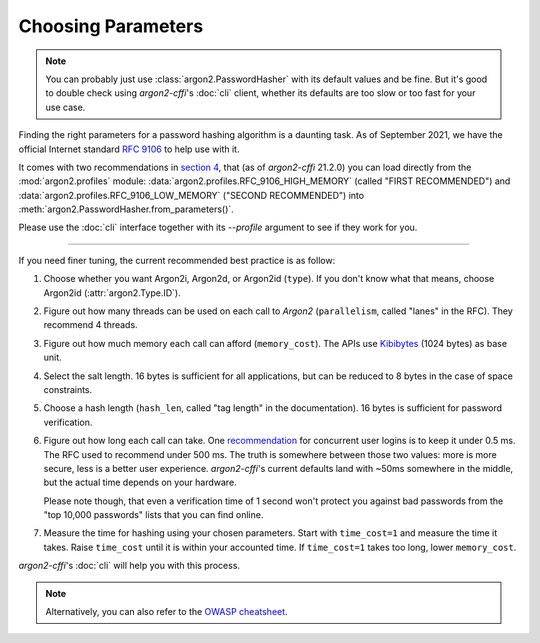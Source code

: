 Choosing Parameters
===================

.. note::

  You can probably just use :class:`argon2.PasswordHasher` with its default values and be fine.
  But it's good to double check using *argon2-cffi*'s :doc:`cli` client, whether its defaults are too slow or too fast for your use case.

Finding the right parameters for a password hashing algorithm is a daunting task.
As of September 2021, we have the official Internet standard `RFC 9106`_ to help use with it.

It comes with two recommendations in `section 4 <https://www.rfc-editor.org/rfc/rfc9106.html#section-4>`_, that (as of *argon2-cffi* 21.2.0) you can load directly from the :mod:`argon2.profiles` module: :data:`argon2.profiles.RFC_9106_HIGH_MEMORY` (called "FIRST RECOMMENDED") and :data:`argon2.profiles.RFC_9106_LOW_MEMORY` ("SECOND RECOMMENDED") into :meth:`argon2.PasswordHasher.from_parameters()`.

Please use the :doc:`cli` interface together with its `\-\-profile` argument to see if they work for you.

----

If you need finer tuning, the current recommended best practice is as follow:

#. Choose whether you want Argon2i, Argon2d, or Argon2id (``type``).
   If you don't know what that means, choose Argon2id (:attr:`argon2.Type.ID`).
#. Figure out how many threads can be used on each call to *Argon2* (``parallelism``, called "lanes" in the RFC).
   They recommend 4 threads.
#. Figure out how much memory each call can afford (``memory_cost``).
   The APIs use Kibibytes_ (1024 bytes) as base unit.
#. Select the salt length.
   16 bytes is sufficient for all applications, but can be reduced to 8 bytes in the case of space constraints.
#. Choose a hash length (``hash_len``, called "tag length" in the documentation).
   16 bytes is sufficient for password verification.
#. Figure out how long each call can take.
   One `recommendation <https://web.archive.org/web/20160304024620/https://www.nccgroup.trust/us/about-us/newsroom-and-events/blog/2015/march/enough-with-the-salts-updates-on-secure-password-schemes/>`_ for concurrent user logins is to keep it under 0.5 ms.
   The RFC used to recommend under 500 ms.
   The truth is somewhere between those two values: more is more secure, less is a better user experience.
   *argon2-cffi*'s current defaults land with ~50ms somewhere in the middle, but the actual time depends on your hardware.

   Please note though, that even a verification time of 1 second won't protect you against bad passwords from the "top 10,000 passwords" lists that you can find online.
#. Measure the time for hashing using your chosen parameters.
   Start with ``time_cost=1`` and measure the time it takes.
   Raise ``time_cost`` until it is within your accounted time.
   If ``time_cost=1`` takes too long, lower ``memory_cost``.

*argon2-cffi*'s :doc:`cli` will help you with this process.


.. note::

   Alternatively, you can also refer to the `OWASP cheatsheet <https://cheatsheetseries.owasp.org/cheatsheets/Password_Storage_Cheat_Sheet.html#argon2id>`_.


.. _`RFC 9106`: https://www.rfc-editor.org/rfc/rfc9106.html
.. _kibibytes: https://en.wikipedia.org/wiki/Kibibyte
